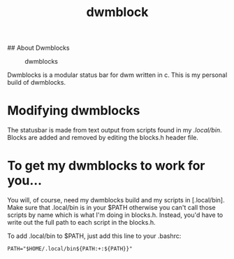 #+TITLE: dwmblock

## About Dwmblocks
#+CAPTION: dwmblocks
#+ATTR_HTML: :alt dwmblocks :title dwmblocks :align left
[[https://gitlab.com/dwt1/dotfiles/raw/master/.screenshots/dotfiles05-thumb.png]]

Dwmblocks is a modular status bar for dwm written in c.  This is my personal build of dwmblocks.

* Modifying dwmblocks
The statusbar is made from text output from scripts found in my [[.local/bin]].  Blocks are added and removed by editing the blocks.h header file.

* To get my dwmblocks to work for you...
You will, of course, need my dwmblocks build and my scripts in [.local/bin].  
Make sure that .local/bin is in your $PATH otherwise you can't call those scripts by name which is what I'm doing in blocks.h.  
Instead, you'd have to write out the full path to each script in the blocks.h.

To add .local/bin to $PATH, just add this line to your .bashrc:

#+begin_example
PATH="$HOME/.local/bin${PATH:+:${PATH}}"
#+end_example
